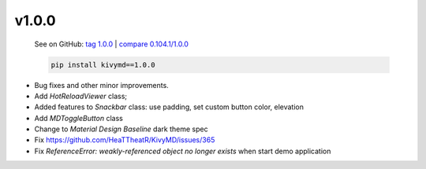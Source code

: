 v1.0.0
------

    See on GitHub: `tag 1.0.0 <https://github.com/HeaTTheatR/KivyMD/tree/1.0.0>`_ | `compare 0.104.1/1.0.0 <https://github.com/HeaTTheatR/KivyMD/compare/0.104.1...1.0.0>`_

    .. code-block:: bash

       pip install kivymd==1.0.0

* Bug fixes and other minor improvements.
* Add `HotReloadViewer` class;
* Added features to `Snackbar` class: use padding, set custom button color, elevation
* Add `MDToggleButton` class
* Change to `Material Design` `Baseline` dark theme spec
* Fix https://github.com/HeaTTheatR/KivyMD/issues/365
* Fix `ReferenceError: weakly-referenced object no longer exists` when start demo application